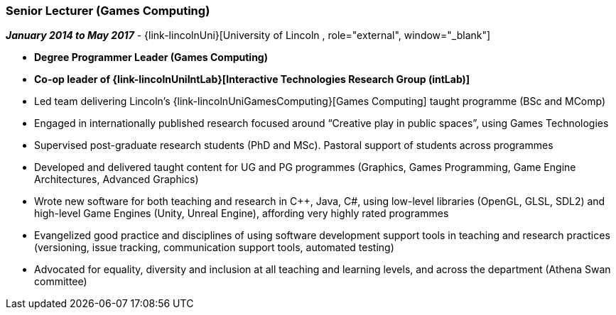 === Senior Lecturer (Games Computing)

// icon:calendar[title="Period"]
*_January 2014 to May 2017_*
-
// icon:group[title="Employee"]
{link-lincolnUni}[University of Lincoln , role="external", window="_blank"]

* *Degree Programmer Leader (Games Computing)*
* *Co-op leader of {link-lincolnUniIntLab}[Interactive Technologies Research Group (intLab)]*

* Led team delivering Lincoln's {link-lincolnUniGamesComputing}[Games Computing] taught programme (BSc and MComp)
* Engaged in internationally published research focused around “Creative play in public spaces”, using Games Technologies
* Supervised post-graduate research students (PhD and MSc). Pastoral support of students across programmes
* Developed and delivered taught content for UG and PG programmes (Graphics, Games Programming, Game Engine Architectures, Advanced Graphics)
* Wrote new software for both teaching and research in C++, Java, C#, using low-level libraries (OpenGL, GLSL, SDL2) and high-level Game Engines (Unity, Unreal Engine), affording very highly rated programmes
* Evangelized good practice and disciplines of using software development support tools in teaching and research practices (versioning, issue tracking, communication support tools, automated testing)
* Advocated for equality, diversity and inclusion at all teaching and learning levels, and across the department (Athena Swan committee)
